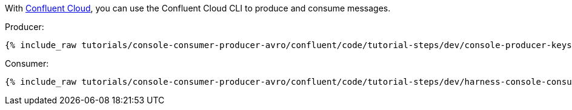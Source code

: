 With link:https://www.confluent.io/confluent-cloud/tryfree/[Confluent Cloud], you can use the Confluent Cloud CLI to produce and consume messages.

Producer:

+++++
<pre class="snippet"><code class="bash">{% include_raw tutorials/console-consumer-producer-avro/confluent/code/tutorial-steps/dev/console-producer-keys.sh %}</code></pre>
+++++

Consumer:

+++++
<pre class="snippet"><code class="bash">{% include_raw tutorials/console-consumer-producer-avro/confluent/code/tutorial-steps/dev/harness-console-consumer-keys.sh %}</code></pre>
+++++
